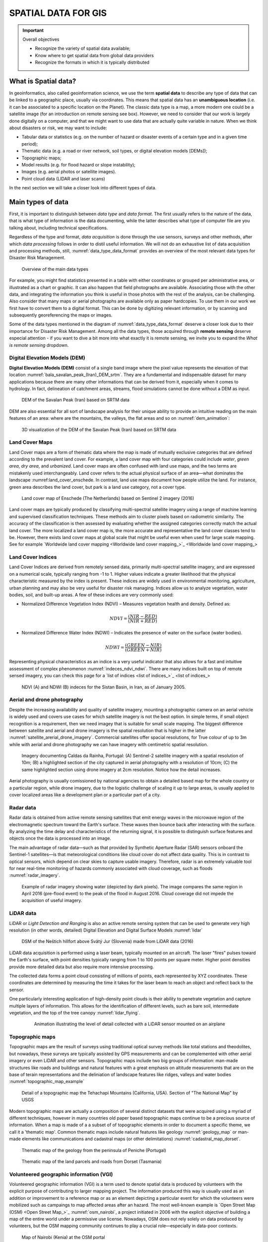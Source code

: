 ====================
SPATIAL DATA FOR GIS
====================

.. important:: Overall objectives

   + Recognize the variety of spatial data available;
   + Know where to get spatial data from global data providers
   + Recognize the formats in which it is typically distributed


What is Spatial data?
=====================

In geoinformatics, also called geoinformation science, we use the term **spatial data** to describe any type of data that can be linked to a geographic place, usually via coordinates. This means that spatial data has an **unambiguous location** (i.e. it can be associated to a specific location on the Planet). The classic data type is a map, a more modern one could be a satellite image (for an introduction on remote sensing see box). However, we need to consider that our work is largely done digitally on a computer, and that we might want to use data that are actually quite variable in nature. When we think about disasters or risk, we may want to include:

+ Tabular data or statistics (e.g. on the number of hazard or disaster events of a certain type and in a given time period);
+ Thematic data (e.g. a road or river network, soil types, or digital elevation models [DEMs]);
+ Topographic maps;
+ Model results (e.g. for flood hazard or slope instability);
+ Images (e.g. aerial photos or satellite images).
+ Point cloud data (LIDAR and laser scans)

In the next section we will take a closer look into different types of data.

Main types of data
==================

First, it is important to distinguish between *data type* and *data format*. The first usually refers to the nature of the data, that is what type of information is the data documenting, while the latter describes what type of computer file are you talking about, including technical specifications.

Regardless of the type and format, *data acquisition* is done through the use sensors, surveys and other methods, after which *data processing* follows in order to distil useful information. We will not do an exhaustive list of data acquisition and processing methods, still, :numref:`data_type_data_format` provides an overview of the most relevant data types for Disaster Risk Management.

.. _data_type_data_format:
.. figure:: _static/figures/data_for_disaster_risk_managment/data_type_data_format.png
      :alt: Overview of the main data types
      :figclass: align

      Overview of the main data types

For example, you might find statistics presented in a table with either coordinates or grouped per administrative area, or illustrated as a chart or graphic. It can also happen that field photographs are available. Associating those with the other data, and integrating the information you think is useful in those photos with the rest of the analysis, can be challenging. Also consider that many maps or aerial photographs are available only as paper hardcopies. To use them in our work we first have to convert them to a digital format. This can be done by digitizing relevant information, or by scanning and subsequently georeferencing the maps or images.

Some of the data types mentioned in the diagram of :numref:`data_type_data_format` deserve a closer look due to their importance for Disaster Risk Management. Among all the data types, those acquired through **remote sensing** deserve especial attention - if you want to dive a bit more into what exactly it is remote sensing, we invite you to expand the *What is remote sensing* dropdown.

.. .. dropdown:: What is remote sensing?
..    :animate: fade-in
..    :chevron: down-up
..    :color: info
..    :margin: 5
..
..    Remote sensing (RS) can be described as the process of making measurements or observations without direct contact with the object being measured or observed. Thus, while in the geoinformatics context satellites often come to mind, even amateur photography is a form of RS. It usually results in images, but also includes other measurements, such as of temperatures or gravity.
..
..    + **Sensors and platforms**. For remote sensing we normally require a **sensor** (i.e. a camera or scanner), but also something that carries the device. Such platforms can be airplanes or satellites, but also other instruments that allow us to place the sensor so that the area or object of interest is exposed, such as balloons or kites. The choice of platform directly affects what we can observe and how. Airplanes and helicopters are flexible in their operation, and by flying relatively low provide good spatial detail. However, such surveys can be expensive and regular imaging of the same area thus costly. Satellites fly on a fixed **orbit**, and are thus less flexible, but can provide data at regular intervals (think of trains on a track). We distinguish between so-called **polar orbiters**, whereby the satellites continuously circle the Earth at an altitude of some 500- 900km, passing over or near the poles. Normally only a relatively narrow strip of Earth underneath the sensor is observed. Modern satellites can also point the sensor sideways for greater flexibility. The other class of satellites is positioned in **geostationary orbit**. This means that the satellite is always directly above a designated place on the equator, moving with the rotating Earth at an altitude of 36,000 km. At that height the sensor can usually observe an entire hemisphere (the side of the Earth facing it), and provide data at any desired frequency. Many weather and communication satellites fall in this category, while most Earth observation satellites are polar orbiters.
..
..    + **Collecting information**. The data we obtain depend primarily on the sensor type, just like you might take color or black/white photos with your camera. The secret to taking such different photos lies in the **electromagnetic energy** :numref:`the_em_spectrum`, which is what our sensors can detect. The most common source of energy is reflected sunlight, which, as you probably know, contains visible light, but also ultraviolet (UV), infrared (IR), thermal and other energy (Figure 2.1). Which part of this continuous energy band we capture depends on the sensor. Your camera might only capture visible light, while others can “see” UV, IR or thermal energy.
..
..    .. _the_em_spectrum:
..    .. figure:: _static/figures/data_for_disaster_risk_managment/the_em_spectrum.jpg
..       :alt: The EM spectrum
..       :figclass: align
..
..       The EM spectrum
..
..    + **The data**. The data our sensors record typically have the form of a grid, or raster. Rows and columns in that grid are populated by cells. These cells contain the information recorded by the sensor. A sensor can also have several **bands**, meaning that different sections of the electromagnetic spectrum are observed :numref:`grid_structure`. Thus for the area observed we will have an image that contains several bands, and the cell corresponding to a small part on the ground will have one data value for each band. The most important point to understand here is that different materials on the ground reflect energy in a characteristic spectral pattern. For example, vegetation is characterized by high energy in the near infrared (NIR), while for water the energy is very low. In figure 2.2 this would result in high values (digital numbers [DN]) for vegetation and low values for water in the band corresponding to the NIR.
..
..    .. _grid_structure:
..    .. figure:: _static/figures/data_for_disaster_risk_managment/grid_structure.png
..       :alt: Grid structure of a multi-band image
..       :figclass: align
..
..       Grid structure of a multi-band image
..
..    + **Displaying an image**. Once we have our data we can either display them directly on our monitor (if they are already digital), or first scan them. A monitor works with 3 different color channels (blue, green, red), and is able to generate any color (including black and white) with a combination of those 3 colors. Thus we can take an image with only 1 or with several bands and display 1 band at a time, thus as a **pan-chromatic** image :numref:`image_visualizations`. We can also use 3 bands and display them as a so- called **true-color composite** (B), which looks like the scene would look to us from space. However, we can essentially assign any of the image bands to one of the 3 colors. A typical combination, called a **false-color composite**, is shown in C, where the information from the  NIR band is displayed in red. Recall that vegetation leads to high DN values in the NIR, hence the high vegetation signal leads to a
..
..    .. _image_visualizations:
..    .. figure:: _static/figures/data_for_disaster_risk_managment/image_visualizations.png
..       :alt: A – panchromatic, B- true-color, C and D – false color composites
..       :figclass: align
..
..       A – panchromatic, B- true-color, C and D – false color composites
..
..    + **Enhancing an image**. Sometimes, for information to be made more visible, we have to enhance the image. One typical form is **stretching**. Our displays are typically able to display 256 brightness levels for each color, corresponding to 8bit. However, very often the image data only have a limited range, say with DNs between 50 and 150, where are not very bright or very dark features on the ground. To achieve a display with a richer contrast we can stretch the data over the entire available range (0-255). The same concept applies to other data types you will work with, for example elevation. The elevation file for our test area ranges between approximately 900 and 1350m. By default they will be stretched over the available display range. However, we can also stretch a small value range, say 950-1000, to highlight more details. Another common enhancing method is **filtering** :numref:`filtering`. This is a so-called neighborhood analysis, often used to smoothen an image or to highlight edges. In the example the average of all cells shown in grey in the input image is calculated and written to a new file, before the filter template moves to the next pixel (hatched box). Many filter types have been developed, which you will also use in the ILWIS exercises (for example shadow and smoothing filters).
..
..    .. _filtering:
..    .. figure:: _static/figures/data_for_disaster_risk_managment/filtering.jpg
..       :alt: Input and output result of filtering:  In this case, a smoothing filter was applied.
..       :figclass: align
..
..       Input and output result of filtering:  In this case, a smoothing filter was applied.
..
..    + **Other factors influencing our data**. RS data come in many forms, often described by **sensor type**, as well as **spatial, temporal** and **spectral resolution**. Sensors recording reflected sunlight or energy emitted by the earth are called **passive sensors**. However, we also have sensors that emit their own energy, which is reflected by the earth, just like you use a flash on your camera. These are **active sensors**, well-known examples being radar (see Figure 2.10) or laser scanning. The **spatial resolution** describes the size of the ground area represented in a single pixel. This largely depends on the distance between the sensor and the object. While aerial photos may have a resolution of a few cm, data from polar orbiters range between about 50 cm and 1 km per cell. Sensors on geostationary satellites, being very far away, record data at resolutions of a few km. The **temporal** resolution describes the possible frequency of repeat observations. For aerial surveys this can be years. Depending on the type of polar orbiter and sensor, their temporal resolution varies between approx. 1 and 44 days, while geostationary sensors record data up to every 15 minutes. The **spectral** resolution describes how narrow a slice of the EM spectrum a sensor band records.

Digital Elevation Models (DEM)
******************************

**Digital Elevation Models (DEM)**  consist of a single band image where the pixel value represents the elevation of that location :numref:`bala_savalan_peak_(Iran)_DEM_srtm`. They are a fundamental and indispensable dataset for many applications because there are many other informations that can be derived from it, especially when it comes to hydrology. In fact, delineation of catchment areas, streams, flood simulations cannot be done without a DEM as input.


.. _bala_savalan_peak_(Iran)_DEM_srtm:
.. figure:: _static/figures/data_for_disaster_risk_managment/bala_savalan_peak_(Iran)_DEM_srtm.png
      :alt: DEM of the Savalan Peak (Iran) based on SRTM data
      :figclass: align

      DEM of the Savalan Peak (Iran) based on SRTM data

DEM are also essential for all sort of landscape analysis for their unique ability to provide an intuitive reading on the main features of an area: where are the mountains, the valleys, the flat areas and so on :numref:`dem_animation`:

.. _dem_animation:
.. figure:: _static/figures/data_for_disaster_risk_managment/dem_animation.gif
      :alt: 3D visualization of the DEM of the Savalan Peak (Iran) based on SRTM data
      :figclass: align

      3D visualization of the DEM of the Savalan Peak (Iran) based on SRTM data

Land Cover Maps
***************

Land Cover maps are a form of thematic data where the map is made of mutually exclusive categories that are defined according to the prevalent land cover.
For example, a land cover map with four categories could include *water*, *green area*, *dry area*, and *urbanized*. Land cover maps are often confused with land use maps, and the two terms are mistakenly used interchangeably. Land cover refers to the actual physical surface of an area—what dominates the landscape :numref:land_cover_enschede.
In contrast, land use maps document how people utilize the land. For instance, green area describes the land cover, but park is a land use category, not a cover type.

.. _land_cover_enschede:
.. figure:: _static/figures/data_for_disaster_risk_managment/land_cover_enschede.png
      :alt: Land cover map of Enschede (The Netherlands) based on Sentinel 2 imagery (2016)
      :figclass: align

      Land cover map of Enschede (The Netherlands) based on Sentinel 2 imagery (2016)

Land cover maps are typically produced by classifying multi-spectral satellite imagery using a range of machine learning and supervised classification techniques. These methods aim to cluster pixels based on radiometric similarity. The accuracy of the classification is then assessed by evaluating whether the assigned categories correctly match the actual land cover.
The more localized a land cover map is, the more accurate and representative the land cover classes tend to be. However, there exists land cover maps at global scale that might be useful even when used for large scale mapping. See for example `Worldwide land cover mapping <Worldwide land cover mapping_>`_

Land Cover Indices
******************

Land Cover Indices are derived from remotely sensed data, primarily multi-spectral satellite imagery, and are expressed on a numerical scale, typically ranging from -1 to 1. Higher values indicate a greater likelihood that the physical characteristic measured by the index is present. These indices are widely used in environmental monitoring, agriculture, urban planning and may also be very useful for disaster risk managing. Indices allow us to analyze vegetation, water bodies, soil, and built-up areas.
A few of these indices are very commonly used:

* Normalized Difference Vegetation Index (NDVI) – Measures vegetation health and density. Defined as:

.. math::

   NDVI = \frac{(NIR - RED)}{(NIR + RED)}

* Normalized Difference Water Index (NDWI) – Indicates the presence of water on the surface (water bodies).

.. math::

   NDWI = \frac{(GREEN - NIR)}{(GREEN + NIR)}

Representing physical characteristics as an indice is a very useful indicator that also allows for a fast and intuitive assessment of complex phenomenon :numref:`indeces_ndvi_ndwi`. There are many indices built on top of remote sensed imagery, you can check this page for a `list of indices <list of indices_>`_

.. _indeces_ndvi_ndwi:
.. figure:: _static/figures/data_for_disaster_risk_managment/indeces_ndvi_ndwi.png
      :alt: NDVI (A) and NDWI (B) indeces for the Sistan Basin, in Iran, as of January 2005.
      :figclass: align

      NDVI (A) and NDWI (B) indeces for the Sistan Basin, in Iran, as of January 2005.

Aerial and drone photography
****************************

Despite the increasing availability and quality of satellite imagery, mounting a photographic camera on an aerial vehicle is widely used and covers use cases for which satellite imagery is not the best option. In simple terms, if small object recognition is a requirement, then we need imagey that is suitable for small scale mapping.
The biggest difference between satellite and aerial and drone imagery is the spatial resolution that is higher in the latter :numref:`satellite_arerial_drone_imagery`. Commercial satellites offer spacial resolutions, for True colour of up to 3m while with aerial and drone photography we can have imagery with centimetric spatial resolution.

.. _satellite_arerial_drone_imagery:
.. figure:: _static/figures/data_for_disaster_risk_managment/satellite_arerial_drone_imagery.png
      :alt: Imagery documenting Caldas da Rainha, Portugal: (A) Sentinel-2 satellite imagery with a spatial resolution of 10m; (B) a highlighted section of the city captured in aerial photography with a resolution of 10cm; (C) the same highlighted section using drone imagery at 2cm resolution. Notice how the detail increases.
      :figclass: align

      Imagery documenting Caldas da Rainha, Portugal: (A) Sentinel-2 satellite imagery with a spatial resolution of 10m; (B) a highlighted section of the city captured in aerial photography with a resolution of 10cm; (C) the same highlighted section using drone imagery at 2cm resolution. Notice how the detail increases.

Aerial photography is usually comissioned by national agencies to obtain a detailed based map for the whole country or a particular region, while drone imagery, due to the logistic challenge of scaling it up to large areas, is usually applied to cover localized areas like a development plan or a particular part of a city.

Radar data
**********

Radar data is obtained from active remote sensing satellites that emit energy waves in the microwave region of the electromagnetic spectrum toward the Earth's surface. These waves then bounce back after interacting with the surface. By analyzing the time delay and characteristics of the returning signal, it is possible to distinguish surface features and objects once the data is processed into an image.

The main advantage of radar data—such as that provided by Synthetic Aperture Radar (SAR) sensors onboard the Sentinel-1 satellites—is that meteorological conditions like cloud cover do not affect data quality. This is in contrast to optical sensors, which depend on clear skies to capture usable imagery. Therefore, radar is an extremely valuable tool for near real-time monitoring of hazards commonly associated with cloud coverage, such as floods :numref:`radar_imagery`.

.. _radar_imagery:
.. figure:: _static/figures/data_for_disaster_risk_managment/radar_imagery.png
      :alt: Example of radar imagery showing water (depicted by dark pixels). The image compares the same region in April 2016 (pre-flood event) to the peak of the flood in August 2016. Cloud coverage did not impede the acquisition of useful imagery.
      :figclass: align

      Example of radar imagery showing water (depicted by dark pixels). The image compares the same region in April 2016 (pre-flood event) to the peak of the flood in August 2016. Cloud coverage did not impede the acquisition of useful imagery.

LiDAR data
**********

LiDAR or *Light Detection and Ranging* is also an active remote sensing system that can be used to generate very high resolution (in other words, detailed) Digital Elevation and Digital Surface Models :numref:`lidar`

.. dropdown:: Difference between DEM and DSM
   :animate: fade-in
   :chevron: down-up
   :color: info
   :margin: 5

   Although DEM (Digital Elevation Models) and DSM (Digital Surface Models) are often mentioned interchangeably, they have slightly different meaning:

   + **DEM** Is a representation of the topography without any other features like constructions or trees. It represents the height of 'bare earth' only :numref:`dem_vs_dsm`.

   + **DSM** In turn, is a representation of the topography that includes features that are on the 'bare soil' like houses and vegetation :numref:`dem_vs_dsm`.

   .. _dem_vs_dsm:
   .. figure:: _static/figures/data_for_disaster_risk_managment/dem_vs_dsm.png
      :alt: Same area as a DEM (A) and DSM (B). Note how the DSM is representing the top of the trees and that reflects in the elevation values.
      :figclass: align

      Same area as a DEM (A) and DSM (B). Note how the DSM is representing the top of the trees and that reflects in the elevation values


.. _lidar:
.. figure:: _static/figures/data_for_disaster_risk_managment/lidar.gif
      :alt: DSM of the Neštich hillfort above Svätý Jur (Slovenia) made from LiDAR data (2016)
      :figclass: align

      DSM of the Neštich hillfort above Svätý Jur (Slovenia) made from LiDAR data (2016)

LiDAR data acquisition is performed using a laser beam, typically mounted on an aircraft. The laser "fires" pulses toward the Earth's surface, with point densities typically ranging from 1 to 100 points per square meter. Higher point densities provide more detailed data but also require more intensive processing.

The collected data forms a point cloud consisting of millions of points, each represented by XYZ coordinates. These coordinates are determined by measuring the time it takes for the laser beam to reach an object and reflect back to the sensor.

One particularly interesting application of high-density point clouds is their ability to penetrate vegetation and capture multiple layers of information. This allows for the identification of different levels, such as bare soil, intermediate vegetation, and the top of the tree canopy :numref:`lidar_flying`.

   .. _lidar_flying:
   .. figure:: _static/figures/data_for_disaster_risk_managment/lidar_flying.gif
      :alt: Animation illustrating the level of detail collected with a LiDAR sensor mounted on an airplane.
      :figclass: align

      Animation illustrating the level of detail collected with a LiDAR sensor mounted on an airplane

Topographic maps
****************

Topographic maps are the result of surveys using traditional optical survey methods like total stations and theodolites, but nowadays, these surveys are typically assisted by GPS measurements and can be complemented with other aerial imagery or even LiDAR and other sensors.
Topographic maps include two big groups of information: man-made structures like roads and buildings and natural features with a great emphasis on altitude measurements that are on the base of terain representations and the deliniation of landscape features like ridges, valleys and water bodies :numref:`topographic_map_example`

.. _topographic_map_example:
.. figure:: _static/figures/data_for_disaster_risk_managment/topographic_map_example.png
      :alt: Detail of a topographic map the Tehachapi Mountains (California, USA). Section of "The National Map" by USGS
      :figclass: align

      Detail of a topographic map the Tehachapi Mountains (California, USA). Section of "The National Map" by USGS

Modern topographic maps are actually a composition of several distinct datasets that were acquired using a myriad of different techniques, however in many countries old paper based topographic maps continue to be a precious source of information.
When a map is made of a a subset of of topographic elements in order to document a specific theme, we call it a 'thematic map'. Common thematic maps include natural features like geology :numref:`geology_map` or man-made elements like communications and cadastral maps (or other delimitations) :numref:`cadastral_map_dorset`.

.. _geology_map:
.. figure:: _static/figures/data_for_disaster_risk_managment/geology_map.png
      :alt: Thematic map of the geology from the peninsula of Peniche (Portugal)
      :figclass: align

      Thematic map of the geology from the peninsula of Peniche (Portugal)

.. _cadastral_map_dorset:
.. figure:: _static/figures/data_for_disaster_risk_managment/cadastral_map_dorset.png
      :alt: Thematic map of the land parcels and roads from Dorset (Tasmania)
      :figclass: align

      Thematic map of the land parcels and roads from Dorset (Tasmania)

Volunteered geographic information (VGI)
****************************************

Volunteered geographic information (VGI) is a term used to denote spatial data is produced by volunteers with the explicit purpose of contributing to larger mapping project. The information produced this way is usually used as an addition or improvement to a reference map or as an element depicting a particular event for which the volunteers were mobilized such as campaings to map affected areas after an hazard.
The most well-known example is `Open Street Map (OSM) <Open Street Map_>`_ :numref:`osm_nairobi`, a project initiated in 2006 with the explicit objective of building a map of the entire world under a permissive use license. Nowadays, OSM does not rely solely on data produced by volunteers, but the OSM mapping community continues to play a crucial role—especially in data-poor contexts.

.. _osm_nairobi:
.. figure:: _static/figures/data_for_disaster_risk_managment/osm_nairobi.png
      :alt: Map of Nairobi (Kenia) at the OSM portal
      :figclass: align

      Map of Nairobi (Kenia) at the OSM portal


Social media and media repositories APIs
****************************************

Another interesting source of data is that produced in the context of social media applications. Most social networks provide an Application Programming Interface (API), which is essentially a collection of methods that allow for exploring and retrieving (anonymized) data published on a social networking platform.
These services are usually behind a paid subscription or offer very limited functionality in their free versions, but they can be a valuable source of data for investigating people's behavior before, during, and after a disaster.
For example, researchers have used Twitter data to understand the extent to which citizens of Jakarta, Indonesia, utilize government-designated shelter facilities during a flood, as opposed to seeking shelter with family, friends, or other (perceived) safe locations :numref:`jakarta_twitter`.

.. _jakarta_twitter:
.. figure:: _static/figures/data_for_disaster_risk_managment/jakarta_twitter.png
      :alt: Type of shelters sought by citizens during the 2014 flood in Jakarta (excerpt) based on Twitter data. Adapted from da Silva Mano (2018)
      :figclass: align

      Type of shelters sought by citizens during the 2014 flood in Jakarta (excerpt) based on Twitter data. Adapted from da Silva Mano (2018) [#]_.

Census and statistical data
***************************

Census data is information about a population. Based on it, a series of statistical indicators can be established to construct a socio-economic profile of the population of a country, a region, or a city. Historically, population censuses aimed to count the number of inhabitants to allow more efficient tax collection and military drafting.
Nowadays, population censuses are much more than that and are an essential source of information for planning prevention and mitigation policies :numref:`census_data`.


.. _census_data:
.. figure:: _static/figures/data_for_disaster_risk_managment/census_data.png
      :alt: Map showing population change from 2010 to 2020, based on data from the 2010 and 2020 censuses. Accurate population counts are essential to reliably measure these changes.
      :figclass: align

      Map showing population change from 2010 to 2020, based on data from the 2010 and 2020 censuses. Accurate population counts are essential to reliably measure these changes.


Population data is typically collected by national agencies with a specific mandate, often starting at the household level and then aggregated into larger units such as neighborhoods, districts, or regions. However, due to a range of complex challenges—such as limited resources, logistical constraints, or political instability—not all countries are able to conduct systematic population surveys at the household level. In such cases, estimates based on larger aggregation units serve as the best available proxy for understanding population distribution.
A good example of this approach is the  `WorldPop <WorldPop_>`_ project. WorldPop provides gridded population datasets derived from a combination of census data, satellite imagery, and statistical modeling, offering valuable insights for countries where detailed household-level data is unavailable :numref:`world_pop`.

.. _world_pop:
.. figure:: _static/figures/data_for_disaster_risk_managment/world_pop.png
      :alt: A visualization of WorldPop population estimates (100x100m grid cells) for Iku Island, Lake Kivu (Democratic Republic of the Congo), as of 2020
      :figclass: align

      A visualization of WorldPop population estimates (100x100m grid cells) for Iku Island, Lake Kivu (Democratic Republic of the Congo), as of 2020.


Sensor data
***********

In an increasingly connected world, the ability to collect and relay data in near real-time is becoming ever more feasible. This is achieved through a vast array of sensors that transmit readings via networks—most commonly over the internet using the HTTPS protocol. These sensors come in many forms and can be used to monitor human activities, such as traffic volumes, or more frequently, environmental indicators like temperature, air quality, wind speed, and more :numref:`sensor_zanzibar`.


.. _sensor_zanzibar:
.. figure:: _static/figures/data_for_disaster_risk_managment/zanzibar_sensor.png
      :alt: Example of air temperature data collected by a sensor installed in Zanzibar, Tanzania. The data is visualized using the OpenSensorWeb portal.
      :figclass: align

      Example of air temperature data collected by a sensor installed in Zanzibar, Tanzania. The data is visualized using the OpenSensorWeb portal.

The data collected by sensors can be used to feed data portals, such as the one shown in :numref:`sensor_zanzibar`, but it can also be distributed in raw format—either via APIs or through direct downloads in tabular formats :numref:`zanzibar_sensor_data`.

.. _zanzibar_sensor_data:
.. figure:: _static/figures/data_for_disaster_risk_managment/zanzibar_sensor_data.png
      :alt: The the data behind the visualization in :numref:`sensor_zanzibar` but as a table, suitable for using with third party applications.
      :figclass: align

      The the data behind the visualization in :numref:`sensor_zanzibar` but as a table, suitable for using with third party applications.


Sources of data
===============

Most of the data types described in the previous section are made available through data portals. These portals may operate at regional, national, continental, or global scales, depending on the mandate and policies of the responsible institutions.

In the table below, we provide a reference list of data portals with global or continental scope. While the list is not exhaustive, it includes essential resources—platforms that are also highly valuable for work at national or local levels.


.. list-table:: Key Global and Continental Data Portals
   :name: data-portals-table
   :widths: 20 35 45
   :header-rows: 1

   * - Resource
     - Link
     - Description
   * - Open Street Map
     - `Open Street Map <https://www.openstreetmap.org/>`__
     - Crowdsourced global basemap and vector data
   * - WorldPop
     - `WorldPop <https://hub.worldpop.org/>`__
     - High-resolution population and demographic datasets
   * - NORA
     - `NORA <https://www.ncei.noaa.gov/products/natural-hazards>`__
     - NOAA archive for natural hazard data
   * - NASA Earth Data Search
     - `NASA Earth Data <https://search.earthdata.nasa.gov/search>`__
     - Search and access NASA Earth observation data
   * - USGS Earth Explorer
     - `Earth Explorer <https://earthexplorer.usgs.gov/>`__
     - USGS platform for satellite and aerial imagery
   * - Copernicus Browser
     - `Copernicus Browser <https://browser.dataspace.copernicus.eu/>`__
     - Browse and download Sentinel satellite data
   * - Google Earth Engine
     - `Earth Engine <https://earthengine.google.com/>`__
     - Cloud-based geospatial analysis platform
   * - OpenTopography
     - `OpenTopography <https://opentopography.org/>`__
     - Access to global topographic and LiDAR data
   * - Open Sensor Web
     - `Open Sensor Web <https://www.opensensorweb.de/en/>`__
     - Real-time environmental sensor data viewer
   * - WorldPop Hub
     - `WorldPop Hub <https://hub.worldpop.org/>`__
     - Population datasets and tools by WorldPop
   * - Overture Maps
     - `Overture Maps <https://overturemaps.org/>`__
     - Open mapping data by tech industry alliance
   * - ESA WorldCover
     - `WorldCover Mapping <https://esa-worldcover.org/en>`__
     - Global land cover map from ESA
   * - GeoNames
     - `GeoNames <https://geonames.org>`__
     - Global database of geographic names
   * - Natural Earth
     - `Natural Earth <https://www.naturalearthdata.com/>`__
     - Public domain map data for cartography
   * - Google Open buildings
     - `Google Open Buildings:  <https://sites.research.google/gr/open-buildings/>`__
     - A dataset of building footprints maintained by Google.
   * - Global Health Data Exchange
     - `Global Health Data Exchange <https://ghdx.healthdata.org/>`__
     - A catalog of (mostly statistical) health-related data

Large data portals, such as those operated by NASA or the United States Geological Survey (USGS), provide access to a wide range of satellite imagery, including global Digital Elevation Models (DEMs) like SRTM and ASTER.
To make the most of these resources, it is important to understand the key characteristics of the sensors used to acquire the data, enabling more informed decision-making. Catalogs of sensor specifications, such as  `the one provided by ITC <ITC Satellite sensor database_>`_, can also serve as a valuable reference.

The importance of global and regional datasets is particularly pronounced in low- and middle-income countries or fragile states, where national data systems often face challenges such as limited coverage, outdated information, or concerns about reliability and consistency. In these contexts, regional and global data sources can serve as valuable supplements (or even proxies) that can help to fill critical information gaps and enhance data accuracy.


Data sharing and dissemination with OGC webservices
***************************************************

Data sharing and dissemination involve the process of publishing and distributing data. This can be achieved through direct downloads, as is the case with some of the global data providers mentioned earlier, or by enabling **web services** that seamlessly publish data using open standards.

For spatial data, the most common (geo) web services are those defined by the `Open Geospatial Consortium (OGC) <OGC>`_. Among the many standards maintained by OGC, the most widely used are the **Web Map Service (WMS)** and the **Web Feature Service (WFS)**. The WMS is designed to publish spatial data as *static images*, while the WFS provides access to spatial data as *features*—geometric objects such as roads, buildings, or administrative boundaries, along with their associated attributes.

The WFS specification is better suited for integration within external data analysis workflows, as it allows direct interaction with the data. In contrast, the WMS focuses solely on data visualization, making it ideal for creating maps but less practical for detailed analytical purposes.

However the critical characteristic of OGC webservices is that they allow data interoperability. Once a dataset is published using one the OGC specifications, it can be consumed by any client application (desktop GIS, either proprietary or open source, web applications, mobile applications, etc).


Addendum: the importance of controling your data
************************************************


Data sovereignty and licensing
==============================

Data sovereignty is an increasingly important concept in the digital age, especially as a critical element of national and organizational security. In simple terms, data sovereignty refers to the extent to which data is subject to the laws, regulations, and governance of a particular country or jurisdiction.

Licensing and Usage Rights
**************************

Closely linked to data sovereignty is the issue of licensing. Understanding the license attached to a dataset is essential for determining how the data can be used. In some cases, the licensing terms may not align with national laws or may impose restrictions that limit the intended use of the data. This can trigger the need for a contingency plan to ensure operational continuity.

Licensing models can generally be grouped into two broad categories:

- **Open licenses**, such as Creative Commons, which encourage sharing, reuse, and redistribution.
- **Proprietary licenses**, which often restrict the use, redistribution, or modification of data—especially for commercial or external applications.

Software Dependencies and Format Lock-In
****************************************

A less obvious but significant form of data sovereignty risk stems from the use of proprietary software. Many proprietary systems rely on data formats that are not interoperable. As a result, accessing or fully using the data may require a valid license for the specific software that supports those formats. This dependency can limit flexibility and increase costs in the long run.

Incorporating Data Sovereignty into preparedeness planning
**********************************************************

Evaluating licensing and sovereignty-related constraints should be a standard part of any data management and risk planning strategy. Ensuring that critical data is accessible, legally usable, and interoperable is key to strengthening resilience and preparedness in disaster risk management.


References
==========

.. [#] Da Silva Mano, A. (2018). GIS in Sustainable Urban Planning and Management: Methodological demonstration for Chapter 18 - Utilising volunteered geographic information to assess resident’s flood evacuation shelters. Case study:Jakarta (pp. 307-321). Web publication/site, University of Twente, Faculty of Geo-Information Science and Earth Observation (ITC). https://www.itc.nl/urbangis/chapter-18/
.. [#] Parsons, M.A.; Godøy, Ø.; Ledrew, E.; De Bruin, T.F.; Danis, B.; Tomlinson, S.; Carlson, D. A conceptual framework for managing very diverse data for complex, interdisciplinary science. J. Inf. Sci. 2011, 37, 555–569.
.. [#] Cai, L. and Zhu, Y.: The Challenges of Data Quality and Data Quality Assessment in the Big Data Era, CODATA, 14, 2, https://doi.org/10.5334/dsj-2015-002, 2015
.. [#] https://www.undrr.org/publication/handbook-use-risk-knowledge-multi-hazard-early-warning-systems-2024
.. [#] For a full explanation of the Data Ecosystem Maturity Assessment Framework, please refer to the technical guidance note, which is part of Component 1 of the training.